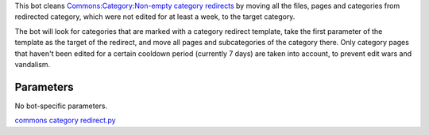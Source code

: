 .. raw:: mediawiki

   {{MoveToMediaWiki}}

This bot cleans `Commons:Category:Non-empty category
redirects <Commons:Category:Non-empty category redirects>`__ by moving
all the files, pages and categories from redirected category, which were
not edited for at least a week, to the target category.

The bot will look for categories that are marked with a category
redirect template, take the first parameter of the template as the
target of the redirect, and move all pages and subcategories of the
category there. Only category pages that haven't been edited for a
certain cooldown period (currently 7 days) are taken into account, to
prevent edit wars and vandalism.

Parameters
----------

No bot-specific parameters.

.. raw:: mediawiki

   {{Manual:Pywikibot/Global Options}}

`commons category redirect.py <Category:Pywikibot scripts>`__
